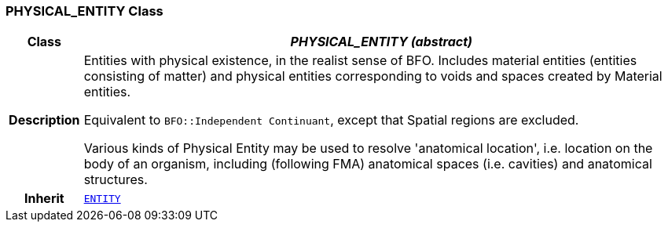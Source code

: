 === PHYSICAL_ENTITY Class

[cols="^1,3,5"]
|===
h|*Class*
2+^h|*__PHYSICAL_ENTITY (abstract)__*

h|*Description*
2+a|Entities with physical existence, in the realist sense of BFO. Includes material entities (entities consisting of matter) and physical entities corresponding to voids and spaces created by Material entities.

Equivalent to `BFO::Independent Continuant`, except that Spatial regions are excluded.

Various kinds of Physical Entity may be used to resolve 'anatomical location', i.e. location on the body of an organism, including (following FMA) anatomical spaces (i.e. cavities) and anatomical structures.

h|*Inherit*
2+|`<<_entity_class,ENTITY>>`

|===
